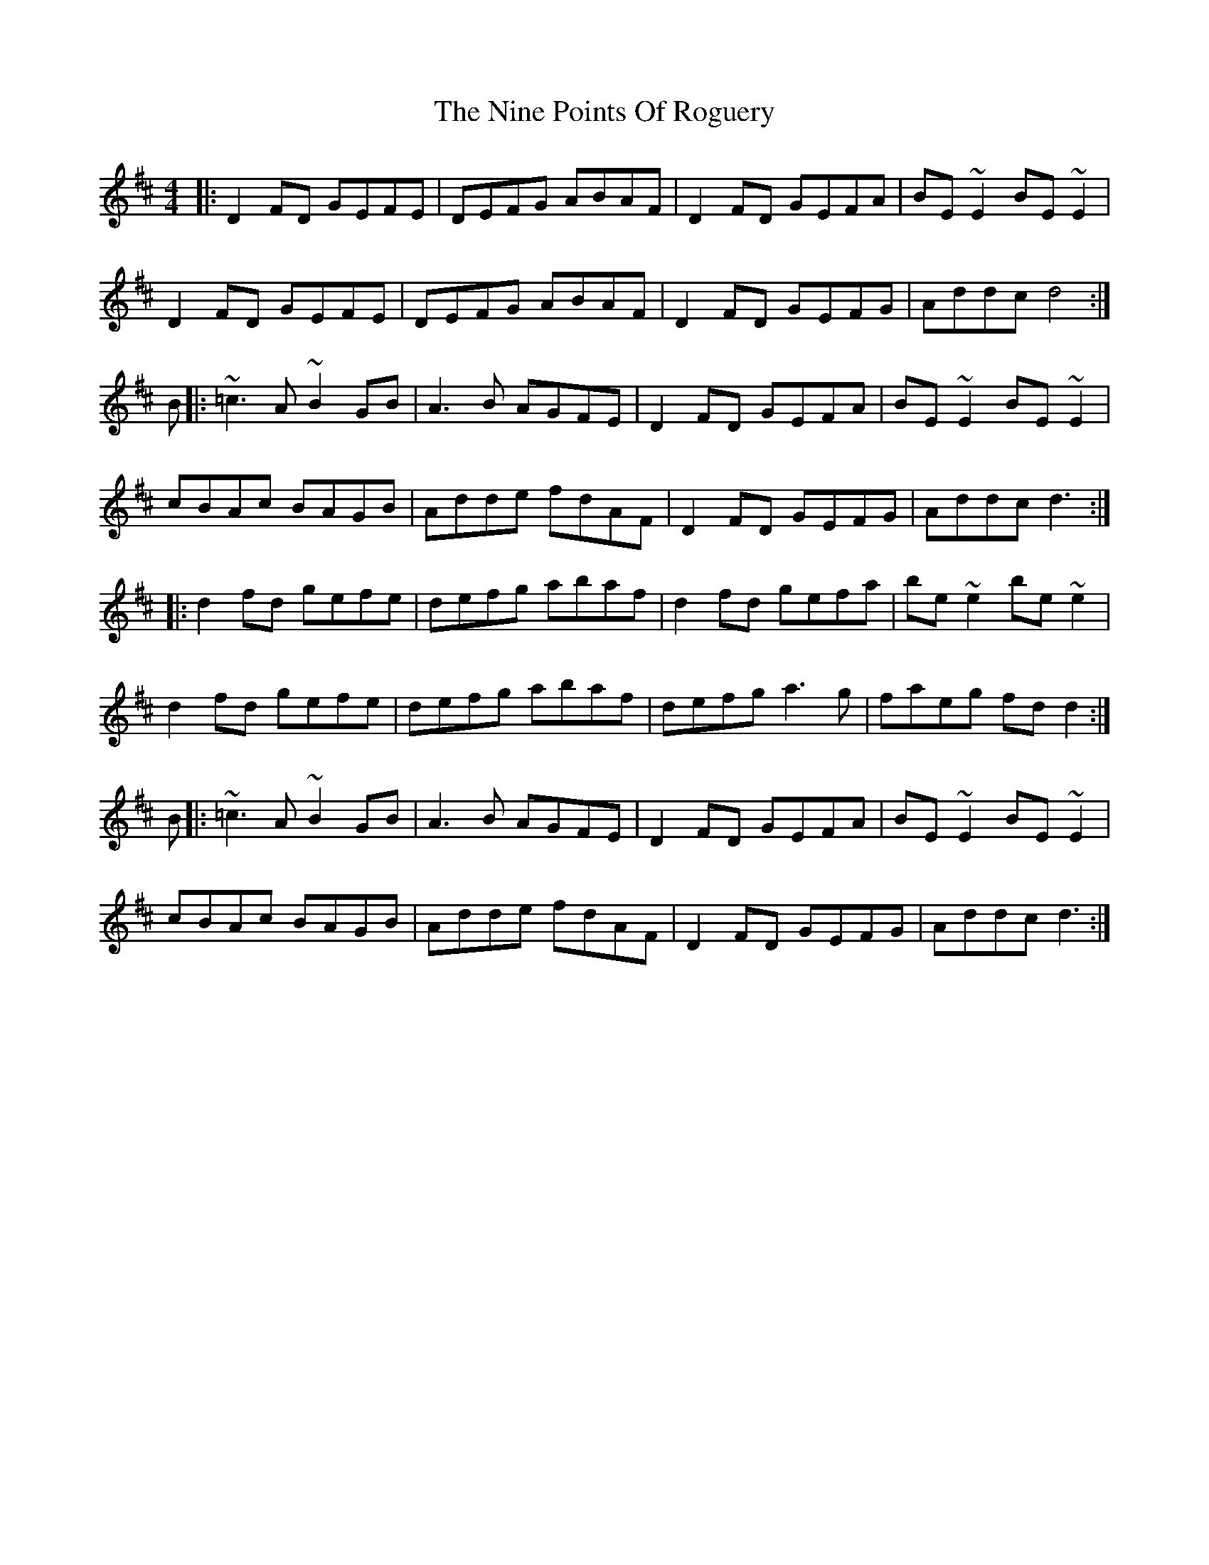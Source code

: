 X: 29515
T: Nine Points Of Roguery, The
R: reel
M: 4/4
K: Dmajor
|:D2 FD GEFE|DEFG ABAF|D2 FD GEFA|BE~E2 BE~E2|
D2 FD GEFE|DEFG ABAF|D2FD GEFG|Addc d4:|
B|:~=c3 A ~B2 GB|A3B AGFE|D2 FD GEFA|BE~E2 BE~E2|
cBAc BAGB|Adde fdAF|D2FD GEFG|Addc d3:|
|:d2 fd gefe|defg abaf|d2 fd gefa|be~e2 be~e2|
d2 fd gefe|defg abaf|defg a3g|faeg fdd2:|
B|:~=c3 A ~B2 GB|A3B AGFE|D2 FD GEFA|BE~E2 BE~E2|
cBAc BAGB|Adde fdAF|D2FD GEFG|Addc d3:|

